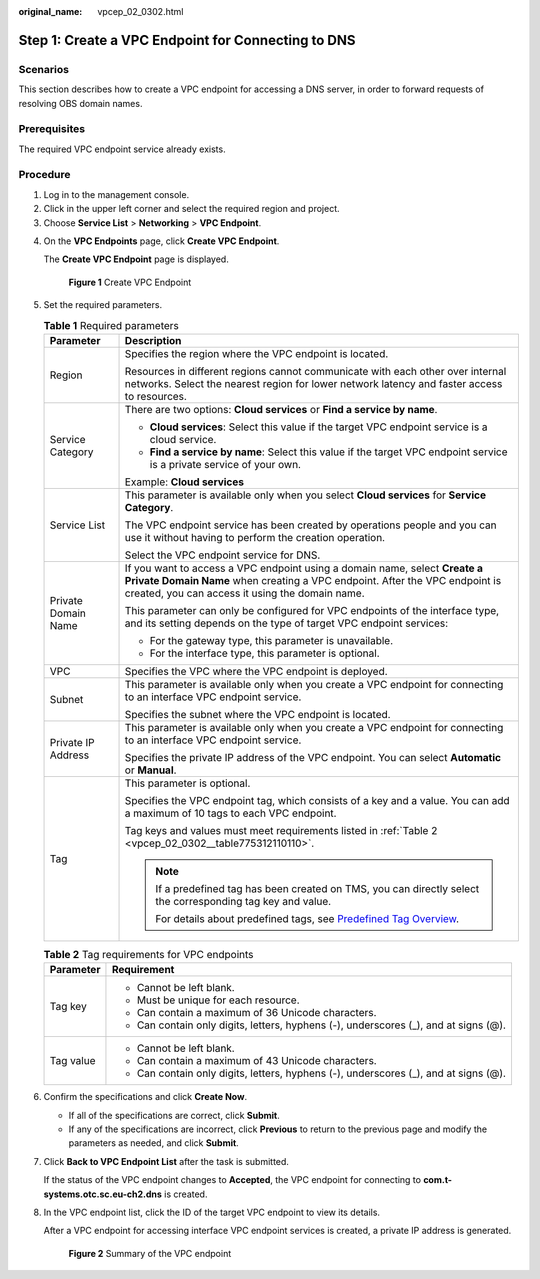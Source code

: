 :original_name: vpcep_02_0302.html

.. _vpcep_02_0302:

Step 1: Create a VPC Endpoint for Connecting to DNS
===================================================

Scenarios
---------

This section describes how to create a VPC endpoint for accessing a DNS server, in order to forward requests of resolving OBS domain names.

Prerequisites
-------------

The required VPC endpoint service already exists.

Procedure
---------

#. Log in to the management console.
#. Click |image1| in the upper left corner and select the required region and project.
#. Choose **Service List** > **Networking** > **VPC Endpoint**.

4. On the **VPC Endpoints** page, click **Create VPC Endpoint**.

   The **Create VPC Endpoint** page is displayed.


   .. figure:: /_static/images/en-us_image_0000001179940526.png
      :alt: **Figure 1** Create VPC Endpoint

      **Figure 1** Create VPC Endpoint

5. Set the required parameters.

   .. table:: **Table 1** Required parameters

      +-----------------------------------+-------------------------------------------------------------------------------------------------------------------------------------------------------------------------------------------------------------+
      | Parameter                         | Description                                                                                                                                                                                                 |
      +===================================+=============================================================================================================================================================================================================+
      | Region                            | Specifies the region where the VPC endpoint is located.                                                                                                                                                     |
      |                                   |                                                                                                                                                                                                             |
      |                                   | Resources in different regions cannot communicate with each other over internal networks. Select the nearest region for lower network latency and faster access to resources.                               |
      +-----------------------------------+-------------------------------------------------------------------------------------------------------------------------------------------------------------------------------------------------------------+
      | Service Category                  | There are two options: **Cloud services** or **Find a service by name**.                                                                                                                                    |
      |                                   |                                                                                                                                                                                                             |
      |                                   | -  **Cloud services**: Select this value if the target VPC endpoint service is a cloud service.                                                                                                             |
      |                                   | -  **Find a service by name**: Select this value if the target VPC endpoint service is a private service of your own.                                                                                       |
      |                                   |                                                                                                                                                                                                             |
      |                                   | Example: **Cloud services**                                                                                                                                                                                 |
      +-----------------------------------+-------------------------------------------------------------------------------------------------------------------------------------------------------------------------------------------------------------+
      | Service List                      | This parameter is available only when you select **Cloud services** for **Service Category**.                                                                                                               |
      |                                   |                                                                                                                                                                                                             |
      |                                   | The VPC endpoint service has been created by operations people and you can use it without having to perform the creation operation.                                                                         |
      |                                   |                                                                                                                                                                                                             |
      |                                   | Select the VPC endpoint service for DNS.                                                                                                                                                                    |
      +-----------------------------------+-------------------------------------------------------------------------------------------------------------------------------------------------------------------------------------------------------------+
      | Private Domain Name               | If you want to access a VPC endpoint using a domain name, select **Create a Private Domain Name** when creating a VPC endpoint. After the VPC endpoint is created, you can access it using the domain name. |
      |                                   |                                                                                                                                                                                                             |
      |                                   | This parameter can only be configured for VPC endpoints of the interface type, and its setting depends on the type of target VPC endpoint services:                                                         |
      |                                   |                                                                                                                                                                                                             |
      |                                   | -  For the gateway type, this parameter is unavailable.                                                                                                                                                     |
      |                                   | -  For the interface type, this parameter is optional.                                                                                                                                                      |
      +-----------------------------------+-------------------------------------------------------------------------------------------------------------------------------------------------------------------------------------------------------------+
      | VPC                               | Specifies the VPC where the VPC endpoint is deployed.                                                                                                                                                       |
      +-----------------------------------+-------------------------------------------------------------------------------------------------------------------------------------------------------------------------------------------------------------+
      | Subnet                            | This parameter is available only when you create a VPC endpoint for connecting to an interface VPC endpoint service.                                                                                        |
      |                                   |                                                                                                                                                                                                             |
      |                                   | Specifies the subnet where the VPC endpoint is located.                                                                                                                                                     |
      +-----------------------------------+-------------------------------------------------------------------------------------------------------------------------------------------------------------------------------------------------------------+
      | Private IP Address                | This parameter is available only when you create a VPC endpoint for connecting to an interface VPC endpoint service.                                                                                        |
      |                                   |                                                                                                                                                                                                             |
      |                                   | Specifies the private IP address of the VPC endpoint. You can select **Automatic** or **Manual**.                                                                                                           |
      +-----------------------------------+-------------------------------------------------------------------------------------------------------------------------------------------------------------------------------------------------------------+
      | Tag                               | This parameter is optional.                                                                                                                                                                                 |
      |                                   |                                                                                                                                                                                                             |
      |                                   | Specifies the VPC endpoint tag, which consists of a key and a value. You can add a maximum of 10 tags to each VPC endpoint.                                                                                 |
      |                                   |                                                                                                                                                                                                             |
      |                                   | Tag keys and values must meet requirements listed in :ref:`Table 2 <vpcep_02_0302__table775312110110>`.                                                                                                     |
      |                                   |                                                                                                                                                                                                             |
      |                                   | .. note::                                                                                                                                                                                                   |
      |                                   |                                                                                                                                                                                                             |
      |                                   |    If a predefined tag has been created on TMS, you can directly select the corresponding tag key and value.                                                                                                |
      |                                   |                                                                                                                                                                                                             |
      |                                   |    For details about predefined tags, see `Predefined Tag Overview <https://docs.sc.otc.t-systems.com/usermanual/tms/en-us_topic_0056266269.html>`__.                                                       |
      +-----------------------------------+-------------------------------------------------------------------------------------------------------------------------------------------------------------------------------------------------------------+

   .. _vpcep_02_0302__table775312110110:

   .. table:: **Table 2** Tag requirements for VPC endpoints

      +-----------------------------------+--------------------------------------------------------------------------------------+
      | Parameter                         | Requirement                                                                          |
      +===================================+======================================================================================+
      | Tag key                           | -  Cannot be left blank.                                                             |
      |                                   | -  Must be unique for each resource.                                                 |
      |                                   | -  Can contain a maximum of 36 Unicode characters.                                   |
      |                                   | -  Can contain only digits, letters, hyphens (-), underscores (_), and at signs (@). |
      +-----------------------------------+--------------------------------------------------------------------------------------+
      | Tag value                         | -  Cannot be left blank.                                                             |
      |                                   | -  Can contain a maximum of 43 Unicode characters.                                   |
      |                                   | -  Can contain only digits, letters, hyphens (-), underscores (_), and at signs (@). |
      +-----------------------------------+--------------------------------------------------------------------------------------+

6. Confirm the specifications and click **Create Now**.

   -  If all of the specifications are correct, click **Submit**.
   -  If any of the specifications are incorrect, click **Previous** to return to the previous page and modify the parameters as needed, and click **Submit**.

7. Click **Back to VPC Endpoint List** after the task is submitted.

   If the status of the VPC endpoint changes to **Accepted**, the VPC endpoint for connecting to **com.t-systems.otc.sc.eu-ch2.dns** is created.

8. In the VPC endpoint list, click the ID of the target VPC endpoint to view its details.

   After a VPC endpoint for accessing interface VPC endpoint services is created, a private IP address is generated.


   .. figure:: /_static/images/en-us_image_0000001179780846.png
      :alt: **Figure 2** Summary of the VPC endpoint

      **Figure 2** Summary of the VPC endpoint

.. |image1| image:: /_static/images/en-us_image_0289945877.png
